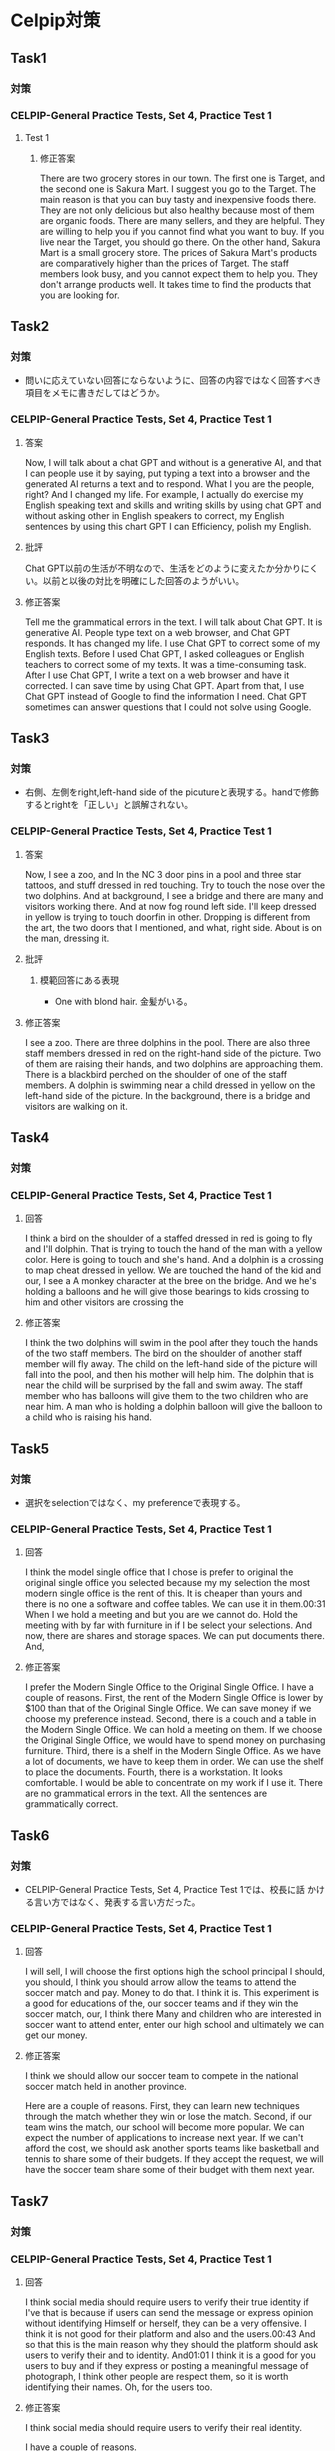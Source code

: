 * Celpip対策
** Task1
*** 対策
*** CELPIP-General Practice Tests, Set 4, Practice Test 1
**** Test 1
***** 修正答案
There are two grocery stores in our town. The first one is Target, and the second one is Sakura Mart.
I suggest you go to the Target. The main reason is that you can buy tasty and inexpensive foods there.
They are not only delicious but also healthy because most of them are organic foods.
There are many sellers, and they are helpful. They are willing to help you if you cannot find what you want to buy.
If you live near the Target, you should go there.
On the other hand, Sakura Mart is a small grocery store.
The prices of Sakura Mart's products are comparatively higher than the prices of Target.
The staff members look busy, and you cannot expect them to help you.
They don't arrange products well. It takes time to find the products that you are looking for.
** Task2
*** 対策
- 問いに応えていない回答にならないように、回答の内容ではなく回答すべき項目をメモに書きだしてはどうか。
*** CELPIP-General Practice Tests, Set 4, Practice Test 1
**** 答案
Now, I will talk about a chat GPT and without is a generative AI,
and that I can people use it by saying, put typing a text into a browser and the generated
AI returns a text and to respond. What I you are the people, right? And I changed my life.
For example, I actually do exercise my English speaking text and skills and writing skills
by using chat GPT and without asking other in English speakers to correct,
my English sentences by using this chart GPT I can Efficiency, polish my English.
**** 批評
Chat GPT以前の生活が不明なので、生活をどのように変えたか分かりにくい。以前と以後の対比を明確にした回答のようがいい。

**** 修正答案
Tell me the grammatical errors in the text.
I will talk about Chat GPT. It is generative AI.
People type text on a web browser, and Chat GPT responds.
It has changed my life.
I use Chat GPT to correct some of my English texts.
Before I used Chat GPT, I asked colleagues or English teachers to correct some of my texts.
It was a time-consuming task.
After I use Chat GPT, I write a text on a web browser and have it corrected.
I can save time by using Chat GPT.
Apart from that, I use Chat GPT instead of Google to find the information I need.
Chat GPT sometimes can answer questions that I could not solve using Google.

** Task3
*** 対策
- 右側、左側をright,left-hand side of the picutureと表現する。handで修飾するとrightを「正しい」と誤解されない。
*** CELPIP-General Practice Tests, Set 4, Practice Test 1
**** 答案
Now, I see a zoo, and In the NC 3 door pins in a pool and three star tattoos, and stuff dressed in red touching.
Try to touch the nose over the two dolphins. And at background, I see a bridge and there are many and visitors working there.
And at now fog round left side. I'll keep dressed in yellow is trying to touch doorfin in other.
Dropping is different from the art, the two doors that I mentioned, and what, right side. About is on the man, dressing it.
**** 批評
***** 模範回答にある表現
- One with blond hair. 金髪がいる。
**** 修正答案
I see a zoo.
There are three dolphins in the pool.
There are also three staff members dressed in red on the right-hand side of the picture.
Two of them are raising their hands, and two dolphins are approaching them.
There is a blackbird perched on the shoulder of one of the staff members.
A dolphin is swimming near a child dressed in yellow on the left-hand side of the picture.
In the background, there is a bridge and visitors are walking on it.
** Task4
*** 対策
*** CELPIP-General Practice Tests, Set 4, Practice Test 1
**** 回答
I think a bird on the shoulder of a staffed dressed in red is going to fly and I'll dolphin.
That is trying to touch the hand of the man with a yellow color. Here is going to touch and she's hand.
And a dolphin is a crossing to map cheat dressed in yellow.
We are touched the hand of the kid and our, I see a A monkey character at the bree on the bridge.
And we he's holding a balloons and he will give those bearings to kids crossing to him and other visitors are crossing the
**** 修正答案
I think the two dolphins will swim in the pool after they touch the hands of the two staff members.
The bird on the shoulder of another staff member will fly away.
The child on the left-hand side of the picture will fall into the pool, and then his mother will help him.
The dolphin that is near the child will be surprised by the fall and swim away.
The staff member who has balloons will give them to the two children who are near him.
A man who is holding a dolphin balloon will give the balloon to a child who is raising his hand.
** Task5
*** 対策
- 選択をselectionではなく、my preferenceで表現する。
*** CELPIP-General Practice Tests, Set 4, Practice Test 1
**** 回答
I think the model single office that I chose is prefer to original the original single office you selected because my my selection the most modern single office is the rent of this. It is cheaper than yours and there is no one a software and coffee tables. We can use it in them.00:31
When I we hold a meeting and but you are we cannot do. Hold the meeting with by far with furniture in if I be select your selections. And now, there are shares and storage spaces. We can put documents there. And,
**** 修正答案
I prefer the Modern Single Office to the Original Single Office.
I have a couple of reasons.
First, the rent of the Modern Single Office is lower by $100 than that of the Original Single Office.
We can save money if we choose my preference instead.
Second, there is a couch and a table in the Modern Single Office.
We can hold a meeting on them.
If we choose the Original Single Office, we would have to spend money on purchasing furniture.
Third, there is a shelf in the Modern Single Office.
As we have a lot of documents, we have to keep them in order.
We can use the shelf to place the documents.
Fourth, there is a workstation. It looks comfortable. I would be able to concentrate on my work if I use it.
There are no grammatical errors in the text. All the sentences are grammatically correct.

** Task6
*** 対策
- CELPIP-General Practice Tests, Set 4, Practice Test 1では、校長に話
  かける言い方ではなく、発表する言い方だった。
*** CELPIP-General Practice Tests, Set 4, Practice Test 1
**** 回答
I will sell, I will choose the first options high the school principal I should, you should, I think you should arrow allow the teams to attend the soccer match and pay. Money to do that. I think it is. This experiment is a good for educations of the, our soccer teams and if they win the soccer match, our, I think there Many and children who are interested in soccer want to attend enter, enter our high school and ultimately we can get our money.
**** 修正答案
I think we should allow our soccer team to compete in the national soccer match held in another province.

Here are a couple of reasons.
First, they can learn new techniques through the match whether they win or lose the match.
Second, if our team wins the match, our school will become more popular.
We can expect the number of applications to increase next year.
If we can't afford the cost, we should ask another sports teams like basketball and tennis to share some of their budgets.
If they accept the request, we will have the soccer team share some of their budget with them next year.
** Task7
*** 対策
*** CELPIP-General Practice Tests, Set 4, Practice Test 1
**** 回答
I think social media should require users to verify their true identity if I've that is because if users can send the message or express opinion without identifying Himself or herself, they can be a very offensive. I think it is not good for their platform and also and the users.00:43
And so that this is the main reason why they should the platform should ask users to verify their and to identity. And01:01
I think it is a good for you users to buy and if they express or posting a meaningful message of photograph, I think other people are respect them, so it is worth identifying their names. Oh, for the users too.
**** 修正答案
I think social media should require users to verify their real identity.

I have a couple of reasons.

As other people cannot identify them by their names, they may post offensive content.
If offensive content causes trouble, what they have to do is just create a new account.
Allowing anonymous users may not benefit social platforms.

Secondly, making users' identities disclosed to public can motivate users to post meaningful content.
By posting good messages with their own names, they become popular and are recognized.
Good content can make the platform more popular as well.

Third, users can use others' identities when posting content on social media. If social media doesn't require clarification of user identities, then anyone can use others' identities when posting content on it.
** Task8
*** CELPIP-General Practice Tests, Set 4, Practice Test 1
**** 回答
Interesting animal by road. This it is the cara of it is a brown. It looks a small thing pig but it is not fat and it is injured. It whereas a white turkey style with his our right hand and there it has a long three and nails for each hand and it has a long ears like peak.00:45
And there it it's not nose is looks like that of pig too. The color of the eye is a black and it is very small and he's trying to
**** 修正答案
I see an unusual animal beside a road.
It looks like a small, thin pig.
Its color is pink and it is dirty.
It is wearing bandage on its right arm.
It must be injured.
It has three long nails on each paw.
It has four nails on each leg.
It has a long tail.
Its ears and nose look like those of pigs.
The color of its eyes is black.
It is going to eat chips.
